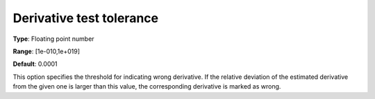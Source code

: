 

.. _IPOPT_Derivative_test_-_Derivative_test_tolerance:


Derivative test tolerance
=========================



**Type**:	Floating point number	

**Range**:	[1e-010,1e+019]	

**Default**:	0.0001	



This option specifies the threshold for indicating wrong derivative. If the relative deviation of the estimated derivative from the given one is larger than this value, the corresponding derivative is marked as wrong.

